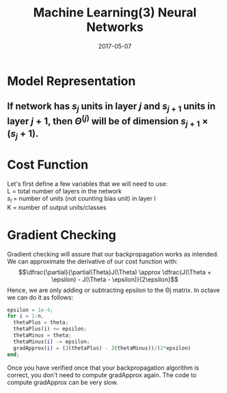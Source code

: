 #+TITLE: Machine Learning(3) Neural Networks
#+DATE: 2017-05-07
#+CATEGORIES: ai
#+TAGS: neural 

* Model Representation
** \text {If network has $s_j$ units in layer $j$ and $s_{j+1}$ units in layer $j+1$, then $\Theta^{(j)}$ will be of dimension $s_{j+1} \times (s_j + 1)$.}
* Cost Function
#+begin_verse
Let's first define a few variables that we will need to use:
L = total number of layers in the network
$s_l$ = number of units (not counting bias unit) in layer l
K = number of output units/classes
#+end_verse
\begin{gather*} J(\Theta) = - \frac{1}{m} \sum_{i=1}^m \sum_{k=1}^K \left[y^{(i)}_k \log ((h_\Theta (x^{(i)}))_k) + (1 - y^{(i)}_k)\log (1 - (h_\Theta(x^{(i)}))_k)\right] + \frac{\lambda}{2m}\sum_{l=1}^{L-1} \sum_{i=1}^{s_l} \sum_{j=1}^{s_{l+1}} ( \Theta_{j,i}^{(l)})^2\end{gather*}
* Gradient Checking
Gradient checking will assure that our backpropagation works as intended. We can approximate the derivative of our cost function with:
$$\dfrac{\partial}{\partial\Theta}J(\Theta) \approx \dfrac{J(\Theta + \epsilon) - J(\Theta - \epsilon)}{2\epsilon}$$
Hence, we are only adding or subtracting epsilon to the Θj matrix. In octave we can do it as follows:

#+BEGIN_SRC octave
  epsilon = 1e-4;
  for i = 1:n,
	thetaPlus = theta;
	thetaPlus(i) += epsilon;
	thetaMinus = theta;
	thetaMinus(i) -= epsilon;
	gradApprox(i) = (J(thetaPlus) - J(thetaMinus))/(2*epsilon)
  end;
#+END_SRC

Once you have verified once that your backpropagation algorithm is correct, you don't need to compute gradApprox again. The code to compute gradApprox can be very slow.
